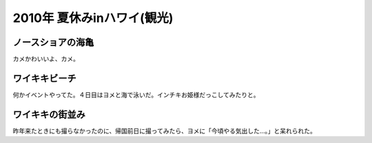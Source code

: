 ﻿2010年 夏休みinハワイ(観光)
####################################



ノースショアの海亀
**************************************************


カメかわいいよ、カメ。








ワイキキビーチ
**************************************


何かイベントやってた。４日目はヨメと海で泳いだ。インチキお姫様だっこしてみたりと。









ワイキキの街並み
********************************************


昨年来たときにも撮らなかったのに、帰国前日に撮ってみたら、ヨメに「今頃やる気出した…。」と呆れられた。







.. author:: mkouhei
.. categories:: 生活, 
.. tags::


